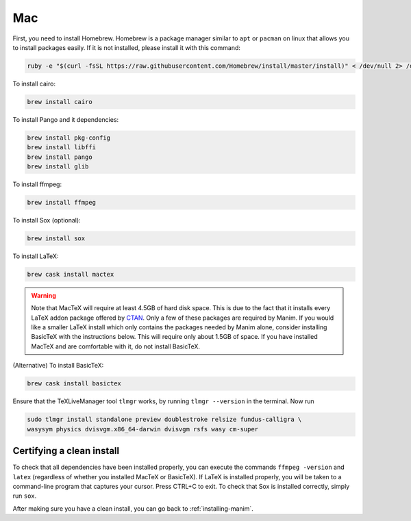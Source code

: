 Mac
===

First, you need to install Homebrew.  Homebrew is a package manager similar to
``apt`` or ``pacman`` on linux that allows you to install packages easily.  If
it is not installed, please install it with this command:

.. code-block:: bash

   ruby -e "$(curl -fsSL https://raw.githubusercontent.com/Homebrew/install/master/install)" < /dev/null 2> /dev/null

To install cairo:

.. code-block:: bash

   brew install cairo

To install Pango and it dependencies:

.. code-block:: bash

   brew install pkg-config
   brew install libffi
   brew install pango
   brew install glib


To install ffmpeg:

.. code-block:: bash

   brew install ffmpeg

To install Sox (optional):

.. code-block:: bash

   brew install sox

To install LaTeX:

.. code-block:: bash

   brew cask install mactex

.. warning:: Note that MacTeX will require at least 4.5GB of hard disk space.
	     This is due to the fact that it installs every LaTeX addon package
	     offered by `CTAN <https://ctan.org/>`_.  Only a few of these
	     packages are required by Manim.  If you would like a smaller LaTeX
	     install which only contains the packages needed by Manim alone,
	     consider installing BasicTeX with the instructions below. This
	     will require only about 1.5GB of space.  If you have installed
	     MacTeX and are comfortable with it, do not install BasicTeX.

(Alternative) To install BasicTeX:

.. code-block:: bash

   brew cask install basictex

Ensure that the TeXLiveManager tool ``tlmgr`` works, by running ``tlmgr
--version`` in the terminal.  Now run

.. code-block:: bash

   sudo tlmgr install standalone preview doublestroke relsize fundus-calligra \
   wasysym physics dvisvgm.x86_64-darwin dvisvgm rsfs wasy cm-super


Certifying a clean install
**************************

To check that all dependencies have been installed properly, you can execute
the commands ``ffmpeg -version`` and ``latex`` (regardless of whether you
installed MacTeX or BasicTeX).  If LaTeX is installed properly, you will be
taken to a command-line program that captures your cursor. Press CTRL+C to
exit.  To check that Sox is installed correctly, simply run ``sox``.

After making sure you have a clean install, you can go back to
:ref:`installing-manim`.

